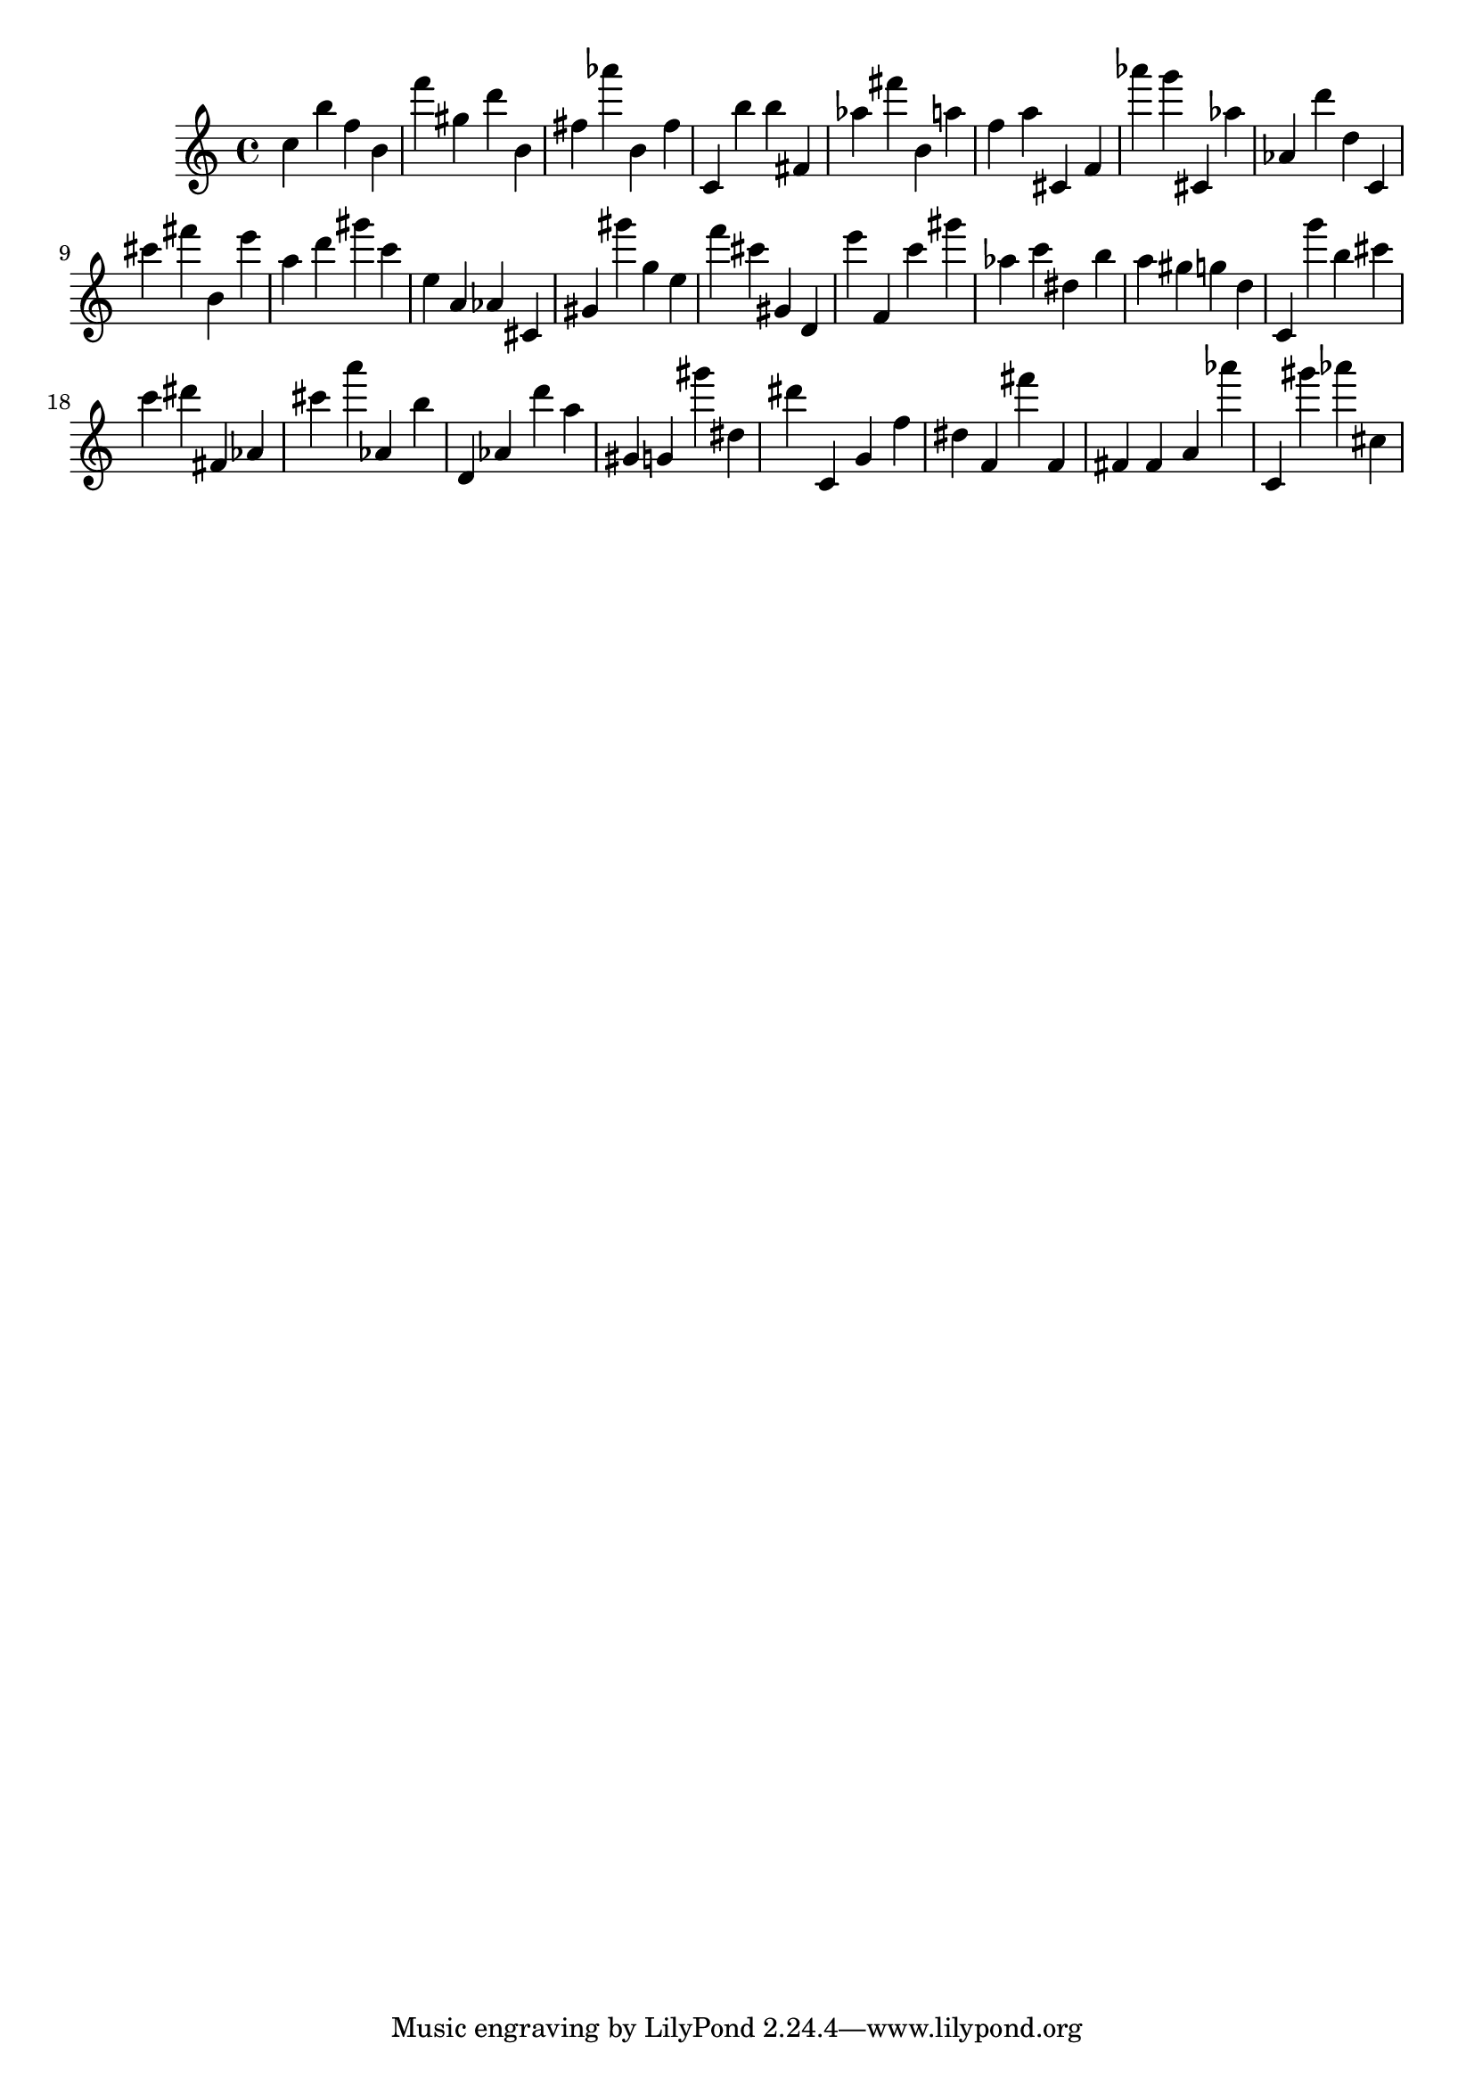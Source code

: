 \version "2.18.2"

\score {

{

\clef treble
c'' b'' f'' b' f''' gis'' d''' b' fis'' as''' b' fis'' c' b'' b'' fis' as'' fis''' b' a'' f'' a'' cis' f' as''' g''' cis' as'' as' d''' d'' c' cis''' fis''' b' e''' a'' d''' gis''' c''' e'' a' as' cis' gis' gis''' g'' e'' f''' cis''' gis' d' e''' f' c''' gis''' as'' c''' dis'' b'' a'' gis'' g'' d'' c' g''' b'' cis''' c''' dis''' fis' as' cis''' a''' as' b'' d' as' d''' a'' gis' g' gis''' dis'' dis''' c' g' f'' dis'' f' fis''' f' fis' fis' a' as''' c' gis''' as''' cis'' 
}

 \midi { }
 \layout { }
}